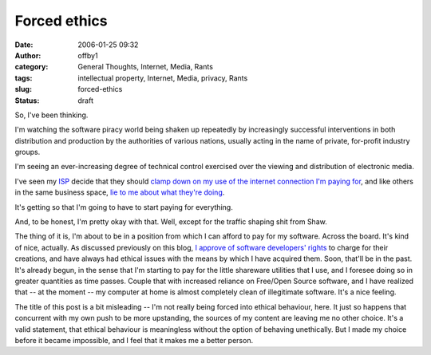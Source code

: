 Forced ethics
#############
:date: 2006-01-25 09:32
:author: offby1
:category: General Thoughts, Internet, Media, Rants
:tags: intellectual property, Internet, Media, privacy, Rants
:slug: forced-ethics
:status: draft

So, I've been thinking.

I'm watching the software piracy world being shaken up repeatedly by
increasingly successful interventions in both distribution and
production by the authorities of various nations, usually acting in the
name of private, for-profit industry groups.

I'm seeing an ever-increasing degree of technical control exercised over
the viewing and distribution of electronic media.

I've seen my `ISP <http://www.shaw.ca/>`__ decide that they should
`clamp down on my use of the internet connection I'm paying
for <http://www.michaelgeist.ca/index.php?option=com_content&task=view&id=1040>`__,
and like others in the same business space, `lie to me about what
they're
doing <http://www.globetechnology.com/servlet/story/RTGAM.20051208.gtjkcolumndec8/BNStory/jackKapica/ColumnistSummary>`__.

It's getting so that I'm going to have to start paying for everything.

And, to be honest, I'm pretty okay with that. Well, except for the
traffic shaping shit from Shaw.

The thing of it is, I'm about to be in a position from which I can
afford to pay for my software. Across the board. It's kind of nice,
actually. As discussed previously on this blog, `I approve of software
developers' rights </backlog/2004/01/04/aaaarghhh/>`__ to charge for
their creations, and have always had ethical issues with the means by
which I have acquired them. Soon, that'll be in the past. It's already
begun, in the sense that I'm starting to pay for the little shareware
utilities that I use, and I foresee doing so in greater quantities as
time passes. Couple that with increased reliance on Free/Open Source
software, and I have realized that -- at the moment -- my computer at
home is almost completely clean of illegitimate software. It's a nice
feeling.

The title of this post is a bit misleading -- I'm not really being
forced into ethical behaviour, here. It just so happens that concurrent
with my own push to be more upstanding, the sources of my content are
leaving me no other choice. It's a valid statement, that ethical
behaviour is meaningless without the option of behaving unethically. But
I made my choice before it became impossible, and I feel that it makes
me a better person.
